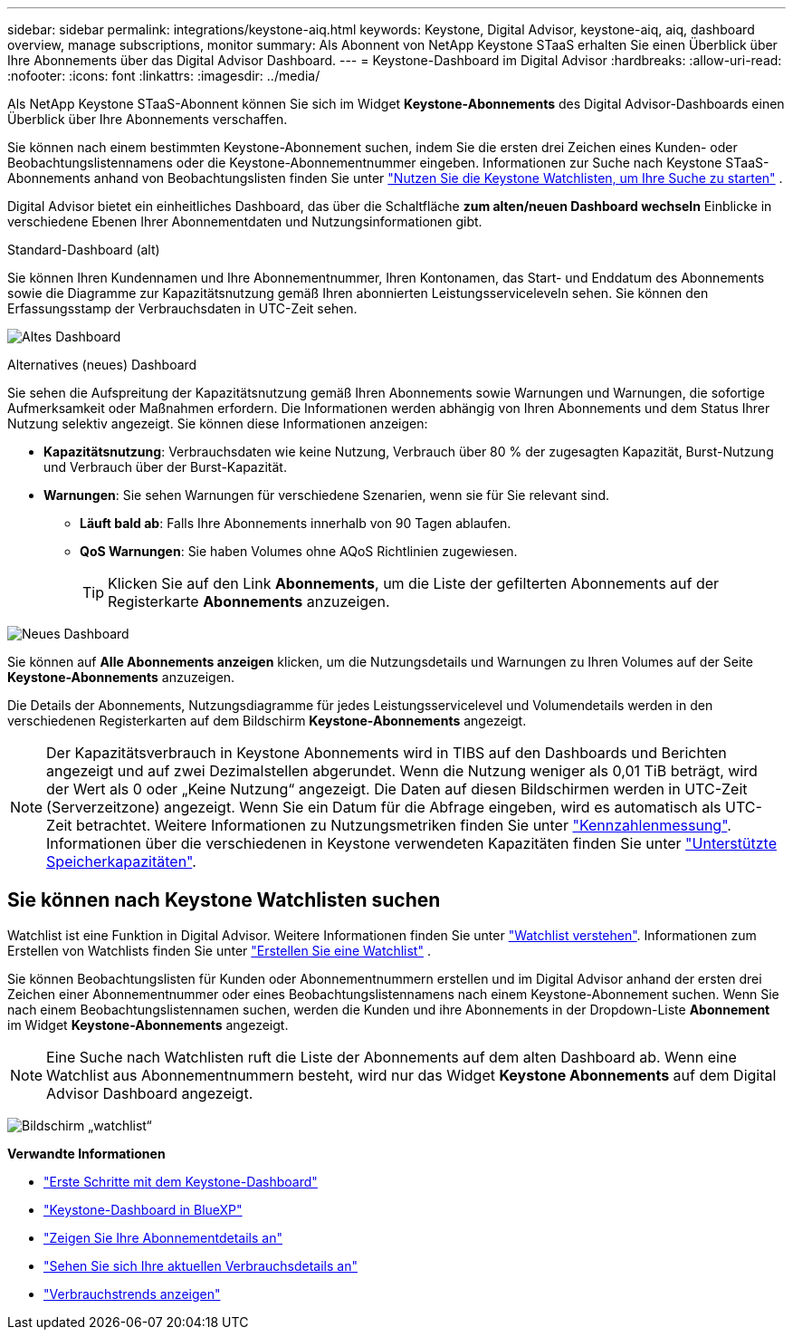 ---
sidebar: sidebar 
permalink: integrations/keystone-aiq.html 
keywords: Keystone, Digital Advisor, keystone-aiq, aiq, dashboard overview, manage subscriptions, monitor 
summary: Als Abonnent von NetApp Keystone STaaS erhalten Sie einen Überblick über Ihre Abonnements über das Digital Advisor Dashboard. 
---
= Keystone-Dashboard im Digital Advisor
:hardbreaks:
:allow-uri-read: 
:nofooter: 
:icons: font
:linkattrs: 
:imagesdir: ../media/


[role="lead"]
Als NetApp Keystone STaaS-Abonnent können Sie sich im Widget *Keystone-Abonnements* des Digital Advisor-Dashboards einen Überblick über Ihre Abonnements verschaffen.

Sie können nach einem bestimmten Keystone-Abonnement suchen, indem Sie die ersten drei Zeichen eines Kunden- oder Beobachtungslistennamens oder die Keystone-Abonnementnummer eingeben. Informationen zur Suche nach Keystone STaaS-Abonnements anhand von Beobachtungslisten finden Sie unter link:../integrations/keystone-aiq.html#search-by-keystone-watchlists["Nutzen Sie die Keystone Watchlisten, um Ihre Suche zu starten"] .

Digital Advisor bietet ein einheitliches Dashboard, das über die Schaltfläche *zum alten/neuen Dashboard wechseln* Einblicke in verschiedene Ebenen Ihrer Abonnementdaten und Nutzungsinformationen gibt.

.Standard-Dashboard (alt)
Sie können Ihren Kundennamen und Ihre Abonnementnummer, Ihren Kontonamen, das Start- und Enddatum des Abonnements sowie die Diagramme zur Kapazitätsnutzung gemäß Ihren abonnierten Leistungsserviceleveln sehen. Sie können den Erfassungsstamp der Verbrauchsdaten in UTC-Zeit sehen.

image:old-db-3.png["Altes Dashboard"]

.Alternatives (neues) Dashboard
Sie sehen die Aufspreitung der Kapazitätsnutzung gemäß Ihren Abonnements sowie Warnungen und Warnungen, die sofortige Aufmerksamkeit oder Maßnahmen erfordern. Die Informationen werden abhängig von Ihren Abonnements und dem Status Ihrer Nutzung selektiv angezeigt. Sie können diese Informationen anzeigen:

* *Kapazitätsnutzung*: Verbrauchsdaten wie keine Nutzung, Verbrauch über 80 % der zugesagten Kapazität, Burst-Nutzung und Verbrauch über der Burst-Kapazität.
* *Warnungen*: Sie sehen Warnungen für verschiedene Szenarien, wenn sie für Sie relevant sind.
+
** *Läuft bald ab*: Falls Ihre Abonnements innerhalb von 90 Tagen ablaufen.
** *QoS Warnungen*: Sie haben Volumes ohne AQoS Richtlinien zugewiesen.
+

TIP: Klicken Sie auf den Link *Abonnements*, um die Liste der gefilterten Abonnements auf der Registerkarte *Abonnements* anzuzeigen.





image:new-db-4.png["Neues Dashboard"]

Sie können auf *Alle Abonnements anzeigen* klicken, um die Nutzungsdetails und Warnungen zu Ihren Volumes auf der Seite *Keystone-Abonnements* anzuzeigen.

Die Details der Abonnements, Nutzungsdiagramme für jedes Leistungsservicelevel und Volumendetails werden in den verschiedenen Registerkarten auf dem Bildschirm *Keystone-Abonnements* angezeigt.


NOTE: Der Kapazitätsverbrauch in Keystone Abonnements wird in TIBS auf den Dashboards und Berichten angezeigt und auf zwei Dezimalstellen abgerundet. Wenn die Nutzung weniger als 0,01 TiB beträgt, wird der Wert als 0 oder „Keine Nutzung“ angezeigt. Die Daten auf diesen Bildschirmen werden in UTC-Zeit (Serverzeitzone) angezeigt. Wenn Sie ein Datum für die Abfrage eingeben, wird es automatisch als UTC-Zeit betrachtet. Weitere Informationen zu Nutzungsmetriken finden Sie unter link:../concepts/metrics.html#metrics-measurement["Kennzahlenmessung"]. Informationen über die verschiedenen in Keystone verwendeten Kapazitäten finden Sie unter link:../concepts/supported-storage-capacity.html["Unterstützte Speicherkapazitäten"].



== Sie können nach Keystone Watchlisten suchen

Watchlist ist eine Funktion in Digital Advisor. Weitere Informationen finden Sie unter https://docs.netapp.com/us-en/active-iq/concept_overview_dashboard.html["Watchlist verstehen"^]. Informationen zum Erstellen von Watchlists finden Sie unter  https://docs.netapp.com/us-en/active-iq/task_add_watchlist.html["Erstellen Sie eine Watchlist"^] .

Sie können Beobachtungslisten für Kunden oder Abonnementnummern erstellen und im Digital Advisor anhand der ersten drei Zeichen einer Abonnementnummer oder eines Beobachtungslistennamens nach einem Keystone-Abonnement suchen. Wenn Sie nach einem Beobachtungslistennamen suchen, werden die Kunden und ihre Abonnements in der Dropdown-Liste *Abonnement* im Widget *Keystone-Abonnements* angezeigt.


NOTE: Eine Suche nach Watchlisten ruft die Liste der Abonnements auf dem alten Dashboard ab. Wenn eine Watchlist aus Abonnementnummern besteht, wird nur das Widget *Keystone Abonnements* auf dem Digital Advisor Dashboard angezeigt.

image:watchlist.png["Bildschirm „watchlist“"]

*Verwandte Informationen*

* link:../integrations/dashboard-access.html["Erste Schritte mit dem Keystone-Dashboard"]
* link:../integrations/keystone-bluexp.html["Keystone-Dashboard in BlueXP"]
* link:../integrations/subscriptions-tab.html["Zeigen Sie Ihre Abonnementdetails an"]
* link:../integrations/current-usage-tab.html["Sehen Sie sich Ihre aktuellen Verbrauchsdetails an"]
* link:../integrations/consumption-tab.html["Verbrauchstrends anzeigen"]

